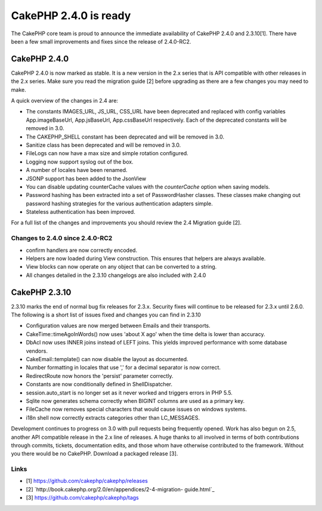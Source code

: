 CakePHP 2.4.0 is ready
======================

The CakePHP core team is proud to announce the immediate availability
of CakePHP 2.4.0 and 2.3.10[1]. There have been a few small
improvements and fixes since the release of 2.4.0-RC2.


CakePHP 2.4.0
-------------

CakePHP 2.4.0 is now marked as stable. It is a new version in the 2.x
series that is API compatible with other releases in the 2.x series.
Make sure you read the migration guide [2] before upgrading as there
are a few changes you may need to make.

A quick overview of the changes in 2.4 are:

+ The constants IMAGES_URL, JS_URL, CSS_URL have been deprecated and
  replaced with config variables App.imageBaseUrl, App.jsBaseUrl,
  App.cssBaseUrl respectively. Each of the deprecated constants will be
  removed in 3.0.
+ The CAKEPHP_SHELL constant has been deprecated and will be removed
  in 3.0.
+ Sanitize class has been deprecated and will be removed in 3.0.
+ FileLogs can now have a max size and simple rotation configured.
+ Logging now support syslog out of the box.
+ A number of locales have been renamed.
+ JSONP support has been added to the JsonView
+ You can disable updating counterCache values with the `counterCache`
  option when saving models.
+ Password hashing has been extracted into a set of PasswordHasher
  classes. These classes make changing out password hashing strategies
  for the various authentication adapters simple.
+ Stateless authentication has been improved.

For a full list of the changes and improvements you should review the
2.4 Migration guide [2].


Changes to 2.4.0 since 2.4.0-RC2
~~~~~~~~~~~~~~~~~~~~~~~~~~~~~~~~

+ confirm handlers are now correctly encoded.
+ Helpers are now loaded during View construction. This ensures that
  helpers are always available.
+ View blocks can now operate on any object that can be converted to a
  string.
+ All changes detailed in the 2.3.10 changelogs are also included with
  2.4.0



CakePHP 2.3.10
--------------

2.3.10 marks the end of normal bug fix releases for 2.3.x. Security
fixes will continue to be released for 2.3.x until 2.6.0. The
following is a short list of issues fixed and changes you can find in
2.3.10

+ Configuration values are now merged between Emails and their
  transports.
+ CakeTime::timeAgoInWords() now uses 'about X ago' when the time
  delta is lower than accuracy.
+ DbAcl now uses INNER joins instead of LEFT joins. This yields
  improved performance with some database vendors.
+ CakeEmail::template() can now disable the layout as documented.
+ Number formatting in locales that use ',' for a decimal separator is
  now correct.
+ RedirectRoute now honors the 'persist' parameter correctly.
+ Constants are now conditionally defined in ShellDispatcher.
+ session.auto_start is no longer set as it never worked and triggers
  errors in PHP 5.5.
+ Sqlite now generates schema correctly when BIGINT columns are used
  as a primary key.
+ FileCache now removes special characters that would cause issues on
  windows systems.
+ i18n shell now correctly extracts categories other than LC_MESSAGES.

Development continues to progress on 3.0 with pull requests being
frequently opened. Work has also begun on 2.5, another API compatible
release in the 2.x line of releases. A huge thanks to all involved in
terms of both contributions through commits, tickets, documentation
edits, and those whom have otherwise contributed to the framework.
Without you there would be no CakePHP. Download a packaged release
[3].


Links
~~~~~

+ [1] `https://github.com/cakephp/cakephp/releases`_
+ [2] `http://book.cakephp.org/2.0/en/appendices/2-4-migration-
  guide.html`_
+ [3] `https://github.com/cakephp/cakephp/tags`_




.. _http://book.cakephp.org/2.0/en/appendices/2-4-migration-guide.html: http://book.cakephp.org/2.0/en/appendices/2-4-migration-guide.html
.. _https://github.com/cakephp/cakephp/tags: https://github.com/cakephp/cakephp/tags
.. _https://github.com/cakephp/cakephp/releases: https://github.com/cakephp/cakephp/releases

.. author:: markstory
.. categories:: news
.. tags:: release,CakePHP,news,News

